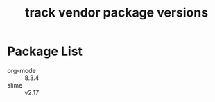 #+title: track vendor package versions
#+startup: indent

* Package List
+ org-mode :: 8.3.4
+ slime :: v2.17
